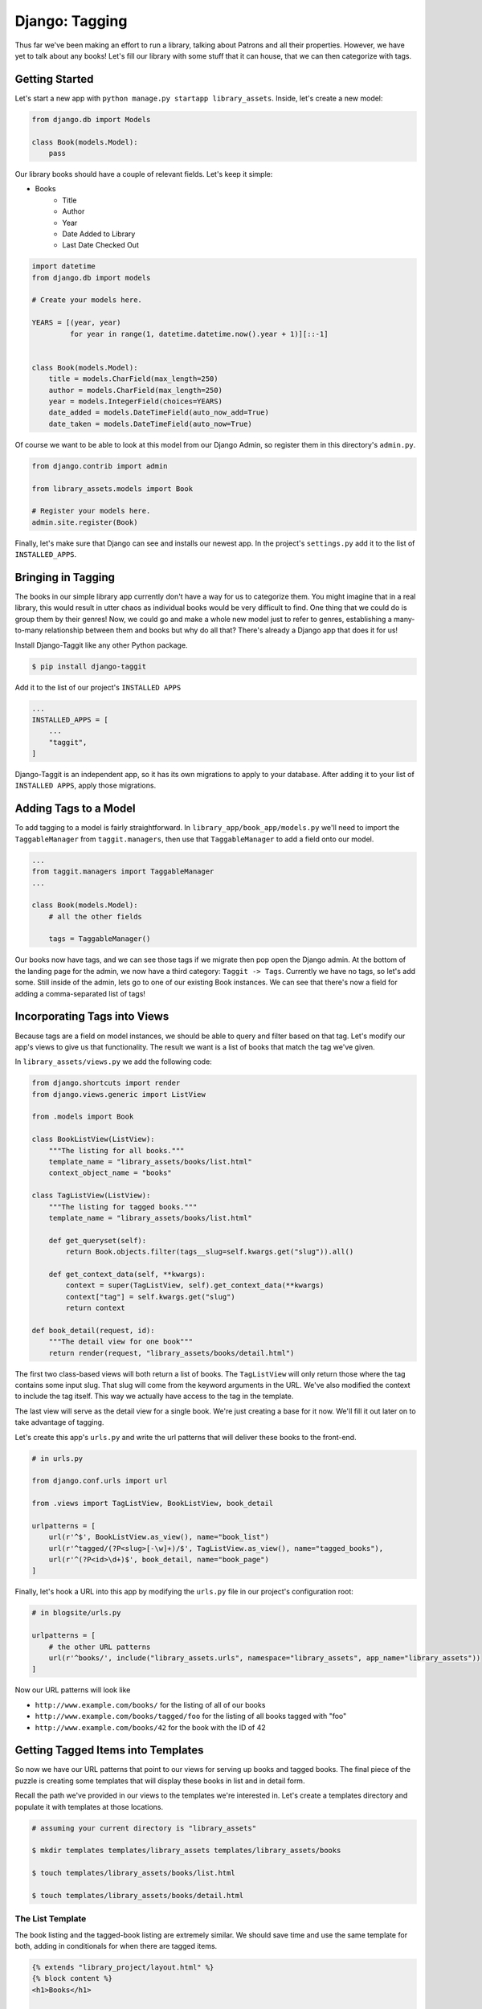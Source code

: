 ******************
Django: Tagging
******************

Thus far we've been making an effort to run a library, talking about Patrons and all their properties.
However, we have yet to talk about any books!
Let's fill our library with some stuff that it can house, that we can then categorize with tags.


Getting Started
===============

Let's start a new app with ``python manage.py startapp library_assets``.
Inside, let's create a new model:

.. code-block:: python

    from django.db import Models

    class Book(models.Model):
        pass

Our library books should have a couple of relevant fields.
Let's keep it simple:

* Books
    - Title
    - Author
    - Year
    - Date Added to Library
    - Last Date Checked Out

.. code-block:: python

    import datetime
    from django.db import models

    # Create your models here.

    YEARS = [(year, year)
             for year in range(1, datetime.datetime.now().year + 1)][::-1]


    class Book(models.Model):
        title = models.CharField(max_length=250)
        author = models.CharField(max_length=250)
        year = models.IntegerField(choices=YEARS)
        date_added = models.DateTimeField(auto_now_add=True)
        date_taken = models.DateTimeField(auto_now=True)

Of course we want to be able to look at this model from our Django Admin, so register them in this directory's ``admin.py``.

.. code-block:: python

    from django.contrib import admin

    from library_assets.models import Book

    # Register your models here.
    admin.site.register(Book)

Finally, let's make sure that Django can see and installs our newest app.
In the project's ``settings.py`` add it to the list of ``INSTALLED_APPS``.


Bringing in Tagging
===================

The books in our simple library app currently don't have a way for us to categorize them.
You might imagine that in a real library, this would result in utter chaos as individual books would be very difficult to find.
One thing that we could do is group them by their genres!
Now, we could go and make a whole new model just to refer to genres, establishing a many-to-many relationship between them and books but why do all that?
There's already a Django app that does it for us!

Install Django-Taggit like any other Python package.

.. code-block:: shell

    $ pip install django-taggit

Add it to the list of our project's ``INSTALLED APPS``

.. code-block:: python

    ...
    INSTALLED_APPS = [
        ...
        "taggit",
    ]

Django-Taggit is an independent app, so it has its own migrations to apply to your database.
After adding it to your list of ``INSTALLED APPS``, apply those migrations.


Adding Tags to a Model
======================

To add tagging to a model is fairly straightforward.
In ``library_app/book_app/models.py`` we'll need to import the ``TaggableManager`` from ``taggit.managers``, then use that ``TaggableManager`` to add a field onto our model.

.. code-block:: python

    ...
    from taggit.managers import TaggableManager
    ...

    class Book(models.Model):
        # all the other fields

        tags = TaggableManager()

Our books now have tags, and we can see those tags if we migrate then pop open the Django admin.
At the bottom of the landing page for the admin, we now have a third category: ``Taggit -> Tags``.
Currently we have no tags, so let's add some.
Still inside of the admin, lets go to one of our existing Book instances.
We can see that there's now a field for adding a comma-separated list of tags!


Incorporating Tags into Views
=============================

Because tags are a field on model instances, we should be able to query and filter based on that tag.
Let's modify our app's views to give us that functionality.
The result we want is a list of books that match the tag we've given.

In ``library_assets/views.py`` we add the following code:

.. code-block:: python

    from django.shortcuts import render
    from django.views.generic import ListView

    from .models import Book

    class BookListView(ListView):
        """The listing for all books."""
        template_name = "library_assets/books/list.html"
        context_object_name = "books"

    class TagListView(ListView):
        """The listing for tagged books."""
        template_name = "library_assets/books/list.html"

        def get_queryset(self):
            return Book.objects.filter(tags__slug=self.kwargs.get("slug")).all()

        def get_context_data(self, **kwargs):
            context = super(TagListView, self).get_context_data(**kwargs)
            context["tag"] = self.kwargs.get("slug")
            return context

    def book_detail(request, id):
        """The detail view for one book"""
        return render(request, "library_assets/books/detail.html")


The first two class-based views will both return a list of books.
The ``TagListView`` will only return those where the tag contains some input slug.
That slug will come from the keyword arguments in the URL.
We've also modified the context to include the tag itself.
This way we actually have access to the tag in the template.

The last view will serve as the detail view for a single book.
We're just creating a base for it now.
We'll fill it out later on to take advantage of tagging.

Let's create this app's ``urls.py`` and write the url patterns that will deliver these books to the front-end.

.. code-block:: python

    # in urls.py

    from django.conf.urls import url

    from .views import TagListView, BookListView, book_detail

    urlpatterns = [
        url(r'^$', BookListView.as_view(), name="book_list")
        url(r'^tagged/(?P<slug>[-\w]+)/$', TagListView.as_view(), name="tagged_books"),
        url(r'^(?P<id>\d+)$', book_detail, name="book_page")
    ]

Finally, let's hook a URL into this app by modifying the ``urls.py`` file in our project's configuration root:

.. code-block:: python

    # in blogsite/urls.py

    urlpatterns = [
        # the other URL patterns
        url(r'^books/', include("library_assets.urls", namespace="library_assets", app_name="library_assets"))
    ]

Now our URL patterns will look like

* ``http://www.example.com/books/`` for the listing of all of our books
* ``http://www.example.com/books/tagged/foo`` for the listing of all books tagged with "foo"
* ``http://www.example.com/books/42`` for the book with the ID of 42


Getting Tagged Items into Templates
===================================

So now we have our URL patterns that point to our views for serving up books and tagged books.
The final piece of the puzzle is creating some templates that will display these books in list and in detail form.

Recall the path we've provided in our views to the templates we're interested in.
Let's create a templates directory and populate it with templates at those locations.

.. code-block:: shell
    
    # assuming your current directory is "library_assets"

    $ mkdir templates templates/library_assets templates/library_assets/books

    $ touch templates/library_assets/books/list.html

    $ touch templates/library_assets/books/detail.html


The List Template
-----------------

The book listing and the tagged-book listing are extremely similar.
We should save time and use the same template for both, adding in conditionals for when there are tagged items.

.. code-block:: html

    {% extends "library_project/layout.html" %}
    {% block content %}
    <h1>Books</h1>

    {% if tag %}
        <h2>Books Tagged As {{ tag }}</h2>
    {% endif %}

    <ul>
        {% for book in books %}
            <li>
                <h3>
                    <a href="{% url "library_assets:book_page" book.id %}">{{ book.title }}</a>
                </h3>
                <p><strong>Author:</strong> {{ book.author }} </p>
            </li>
        {% endfor %}
    </ul>

    {% endblock %}


Tags in the Detail Template
---------------------------

The main benefit of including a tagging system in your site is that it allows you to categorize things.
These tags should also be able to help you find other items like the one you're looking at.
In the detail for a single book we can accomplish this in two ways.
The first is to simply include the tags for a book in the template.

Let's modify our simple function-based detail view so that we return a book.
There's no new magic here, this is the same basic view function you've written before.

.. code-block:: python

    ... other package imports

    from django.shortcuts import render, get_object_or_404

    ... the other views

    def book_detail(request, id):
        """The detail view for one book."""
        book = get_object_or_404(Book, id=id)

        return render(request, "library_assets/books/detail.html", {"book": book})

Now in our detail template, we can look at the book's details, as well as its tags.
It's straightforward to incorporate tags here, as they're just another field on a model.
The tags field itself is iterable, so we can treat it as such in the template.

.. code-block:: html

    {% extends "library_project/layout.html" %}
    {% block content %}

    <h1>Title: {{ book.title }}</h1>
    <ul>
        <li>Author: {{ book.author }}</li>
        <li>Published: {{ book.year }}</li>
        <li>Tags:
            {% for tag in book.tags.all %}
                <a href="{% url "library_assets:tagged" tag.slug %}">{{ tag }}</a>,
            {% endfor %}
        </li>
        <li>Added to Library: {{ book.date_added }}</li>
        <li>Last Checked Out: {{ book.date_taken }}</li>
    </ul>

    {% endblock %}

Now, not only do we have the list of tags for each book embedded in the detail view, but the tags themselves are clickable, serving as links to lists of other books with the same tag.


Using Tags to Find Similar Books
--------------------------------

The second way to harness the power of tags is to include within the book detail a handful of other books with similar tags.
This does not mean just pick one tag and find the books corresponding to it.
*For every tag that a book has*, we should be able to have some other books we can find from it.
This type of item retrieval should be handled by our view, so we'll be adding to it.

Recall that our tags are in fact model instances handled by the ``django-taggit`` add-on.
As such, every tag that's been created can be queried.
We can see this by looking at our Book instances in the Django shell

.. code-block:: ipython

    In [1]: from library_assets.models import Book

    In [2]: book = Book.objects.first()

    In [3]: print(book.tags)
    Out[3]: <taggit.managers._TaggableManager at 0x1050ebeb8>

    In [4]: print(book.tags.all())
    Out[4]: <QuerySet [<Tag: easter>, <Tag: egg>]>

Great we can get the tags.
Here's what we want to do now:

1. Harvest all of the tags belonging to an individual book.

2. Get every book with a tag matching one of the harvested tags.

3. Make sure to exclude the book we already have.

4. Make the result set into a unique list.

.. code-block:: ipython

    In [5]: all_tags = book.tags.all()

    In [6]: similar_books = Book.objects.filter(tags__in=all_tags)

    In [7]: not_current = similar_books.exclude(id=book.id)

    In [8]: unique_books = not_current.distinct()

Let's port this back into our detail view!

.. code-block:: python

    def book_detail(request, id):
        """The detail view for one book."""
        book = get_object_or_404(Book, id=id)

        # List of similar books
        tags = book.tags.all()
        similar_books = Book.objects.filter(
            tags__in=tags
        ).exclude(
            id=book.id
        ).distinct()

        return render(request, 
                      "library_assets/books/detail.html", 
                      {"book": book, 
                       "similar_books": similar_books})

Now that we've gotten our similar books in hand, we can access them from the detail template like any other model that we've passed into context.

.. code-block:: html

    {% extends "library_project/layout.html" %}
    {% block content %}

    <h1>Title: {{ book.title }}</h1>
    <ul>
        <li>Author: {{ book.author }}</li>
        <li>Published: {{ book.year }}</li>
        <li>Tags:
            {% for tag in book.tags.all %}
                <a href="{% url "library_assets:tagged" tag.slug %}">{{ tag }}</a>,
            {% endfor %}
        </li>
        <li>Added to Library: {{ book.date_added }}</li>
        <li>Last Checked Out: {{ book.date_taken }}</li>
    </ul>

    <h2>Books in the same category:</h2>
    <ul>
        {% for next_book in similar_books %}
            <li>
                <a href="{% url "library_assets:book_page" next_book.id %}">{{ next_book.title }}</a>
            </li>
        {% endfor %}
    </ul>

    {% endblock %}


Recap
=====

Categorization is a powerful tool for allowing your site to talk to itself, and allowing the user to find "like" things.
In Django this categorization ability is made fairly simple with tags, coming from the add-on ``django-taggit``.
It treats tags as model instances, and lets us use tags as many-to-many relationships with whatever it is we're tagging, be it cars, books, movies, blog posts, images, whatever.
Find ways to incorporate tags into your work, and make your site more user friendly!
